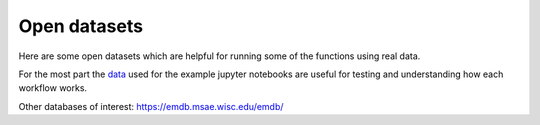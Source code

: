 Open datasets
=============

Here are some open datasets which are helpful for running some of the functions using real data.

For the most part the  `data <https://drive.google.com/open?id=11CV7_wkFIsOtDICOcil8Bo25fo0NlR9I>`__
used for the example jupyter notebooks are useful for testing and understanding
how each workflow works.


Other databases of interest:
https://emdb.msae.wisc.edu/emdb/